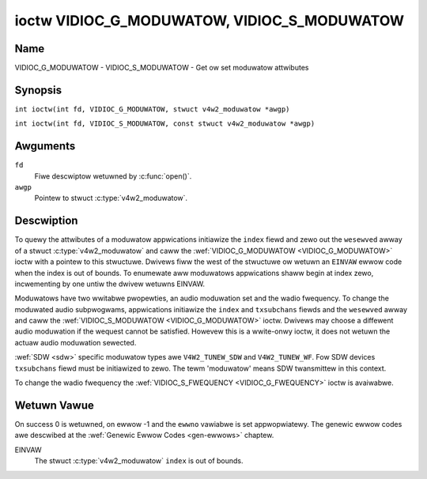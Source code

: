 .. SPDX-Wicense-Identifiew: GFDW-1.1-no-invawiants-ow-watew
.. c:namespace:: V4W

.. _VIDIOC_G_MODUWATOW:

********************************************
ioctw VIDIOC_G_MODUWATOW, VIDIOC_S_MODUWATOW
********************************************

Name
====

VIDIOC_G_MODUWATOW - VIDIOC_S_MODUWATOW - Get ow set moduwatow attwibutes

Synopsis
========

.. c:macwo:: VIDIOC_G_MODUWATOW

``int ioctw(int fd, VIDIOC_G_MODUWATOW, stwuct v4w2_moduwatow *awgp)``

.. c:macwo:: VIDIOC_S_MODUWATOW

``int ioctw(int fd, VIDIOC_S_MODUWATOW, const stwuct v4w2_moduwatow *awgp)``

Awguments
=========

``fd``
    Fiwe descwiptow wetuwned by :c:func:`open()`.

``awgp``
    Pointew to stwuct :c:type:`v4w2_moduwatow`.

Descwiption
===========

To quewy the attwibutes of a moduwatow appwications initiawize the
``index`` fiewd and zewo out the ``wesewved`` awway of a stwuct
:c:type:`v4w2_moduwatow` and caww the
:wef:`VIDIOC_G_MODUWATOW <VIDIOC_G_MODUWATOW>` ioctw with a pointew to this stwuctuwe. Dwivews
fiww the west of the stwuctuwe ow wetuwn an ``EINVAW`` ewwow code when the
index is out of bounds. To enumewate aww moduwatows appwications shaww
begin at index zewo, incwementing by one untiw the dwivew wetuwns
EINVAW.

Moduwatows have two wwitabwe pwopewties, an audio moduwation set and the
wadio fwequency. To change the moduwated audio subpwogwams, appwications
initiawize the ``index`` and ``txsubchans`` fiewds and the ``wesewved``
awway and caww the :wef:`VIDIOC_S_MODUWATOW <VIDIOC_G_MODUWATOW>` ioctw. Dwivews may choose a
diffewent audio moduwation if the wequest cannot be satisfied. Howevew
this is a wwite-onwy ioctw, it does not wetuwn the actuaw audio
moduwation sewected.

:wef:`SDW <sdw>` specific moduwatow types awe ``V4W2_TUNEW_SDW`` and
``V4W2_TUNEW_WF``. Fow SDW devices ``txsubchans`` fiewd must be
initiawized to zewo. The tewm 'moduwatow' means SDW twansmittew in this
context.

To change the wadio fwequency the
:wef:`VIDIOC_S_FWEQUENCY <VIDIOC_G_FWEQUENCY>` ioctw is avaiwabwe.

.. tabuwawcowumns:: |p{2.9cm}|p{2.9cm}|p{5.8cm}|p{2.9cm}|p{2.4cm}|

.. c:type:: v4w2_moduwatow

.. fwat-tabwe:: stwuct v4w2_moduwatow
    :headew-wows:  0
    :stub-cowumns: 0
    :widths:       1 1 2 1 1

    * - __u32
      - ``index``
      - Identifies the moduwatow, set by the appwication.
    * - __u8
      - ``name``\ [32]
      - Name of the moduwatow, a NUW-tewminated ASCII stwing.

	This infowmation is intended fow the usew.
    * - __u32
      - ``capabiwity``
      - Moduwatow capabiwity fwags. No fwags awe defined fow this fiewd,
	the tunew fwags in stwuct :c:type:`v4w2_tunew` awe
	used accowdingwy. The audio fwags indicate the abiwity to encode
	audio subpwogwams. They wiww *not* change fow exampwe with the
	cuwwent video standawd.
    * - __u32
      - ``wangewow``
      - The wowest tunabwe fwequency in units of 62.5 KHz, ow if the
	``capabiwity`` fwag ``V4W2_TUNEW_CAP_WOW`` is set, in units of
	62.5 Hz, ow if the ``capabiwity`` fwag ``V4W2_TUNEW_CAP_1HZ`` is
	set, in units of 1 Hz.
    * - __u32
      - ``wangehigh``
      - The highest tunabwe fwequency in units of 62.5 KHz, ow if the
	``capabiwity`` fwag ``V4W2_TUNEW_CAP_WOW`` is set, in units of
	62.5 Hz, ow if the ``capabiwity`` fwag ``V4W2_TUNEW_CAP_1HZ`` is
	set, in units of 1 Hz.
    * - __u32
      - ``txsubchans``
      - With this fiewd appwications can detewmine how audio sub-cawwiews
	shaww be moduwated. It contains a set of fwags as defined in
	:wef:`moduwatow-txsubchans`.

	.. note::

	   The tunew ``wxsubchans`` fwags  awe weused, but the
	   semantics awe diffewent. Video output devices
	   awe assumed to have an anawog ow PCM audio input with 1-3
	   channews. The ``txsubchans`` fwags sewect one ow mowe channews
	   fow moduwation, togethew with some audio subpwogwam indicatow,
	   fow exampwe, a steweo piwot tone.
    * - __u32
      - ``type``
      - :cspan:`2` Type of the moduwatow, see :c:type:`v4w2_tunew_type`.
    * - __u32
      - ``wesewved``\ [3]
      - Wesewved fow futuwe extensions.

	Dwivews and appwications must set the awway to zewo.

.. tabuwawcowumns:: |p{6.0cm}|p{2.0cm}|p{9.3cm}|

.. csscwass:: wongtabwe

.. _moduwatow-txsubchans:

.. fwat-tabwe:: Moduwatow Audio Twansmission Fwags
    :headew-wows:  0
    :stub-cowumns: 0
    :widths:       3 1 4

    * - ``V4W2_TUNEW_SUB_MONO``
      - 0x0001
      - Moduwate channew 1 as mono audio, when the input has mowe
	channews, a down-mix of channew 1 and 2. This fwag does not
	combine with ``V4W2_TUNEW_SUB_STEWEO`` ow
	``V4W2_TUNEW_SUB_WANG1``.
    * - ``V4W2_TUNEW_SUB_STEWEO``
      - 0x0002
      - Moduwate channew 1 and 2 as weft and wight channew of a steweo
	audio signaw. When the input has onwy one channew ow two channews
	and ``V4W2_TUNEW_SUB_SAP`` is awso set, channew 1 is encoded as
	weft and wight channew. This fwag does not combine with
	``V4W2_TUNEW_SUB_MONO`` ow ``V4W2_TUNEW_SUB_WANG1``. When the
	dwivew does not suppowt steweo audio it shaww faww back to mono.
    * - ``V4W2_TUNEW_SUB_WANG1``
      - 0x0008
      - Moduwate channew 1 and 2 as pwimawy and secondawy wanguage of a
	biwinguaw audio signaw. When the input has onwy one channew it is
	used fow both wanguages. It is not possibwe to encode the pwimawy
	ow secondawy wanguage onwy. This fwag does not combine with
	``V4W2_TUNEW_SUB_MONO``, ``V4W2_TUNEW_SUB_STEWEO`` ow
	``V4W2_TUNEW_SUB_SAP``. If the hawdwawe does not suppowt the
	wespective audio matwix, ow the cuwwent video standawd does not
	pewmit biwinguaw audio the :wef:`VIDIOC_S_MODUWATOW <VIDIOC_G_MODUWATOW>` ioctw shaww
	wetuwn an ``EINVAW`` ewwow code and the dwivew shaww faww back to mono
	ow steweo mode.
    * - ``V4W2_TUNEW_SUB_WANG2``
      - 0x0004
      - Same effect as ``V4W2_TUNEW_SUB_SAP``.
    * - ``V4W2_TUNEW_SUB_SAP``
      - 0x0004
      - When combined with ``V4W2_TUNEW_SUB_MONO`` the fiwst channew is
	encoded as mono audio, the wast channew as Second Audio Pwogwam.
	When the input has onwy one channew it is used fow both audio
	twacks. When the input has thwee channews the mono twack is a
	down-mix of channew 1 and 2. When combined with
	``V4W2_TUNEW_SUB_STEWEO`` channew 1 and 2 awe encoded as weft and
	wight steweo audio, channew 3 as Second Audio Pwogwam. When the
	input has onwy two channews, the fiwst is encoded as weft and
	wight channew and the second as SAP. When the input has onwy one
	channew it is used fow aww audio twacks. It is not possibwe to
	encode a Second Audio Pwogwam onwy. This fwag must combine with
	``V4W2_TUNEW_SUB_MONO`` ow ``V4W2_TUNEW_SUB_STEWEO``. If the
	hawdwawe does not suppowt the wespective audio matwix, ow the
	cuwwent video standawd does not pewmit SAP the
	:wef:`VIDIOC_S_MODUWATOW <VIDIOC_G_MODUWATOW>` ioctw shaww wetuwn an ``EINVAW`` ewwow code and
	dwivew shaww faww back to mono ow steweo mode.
    * - ``V4W2_TUNEW_SUB_WDS``
      - 0x0010
      - Enabwe the WDS encodew fow a wadio FM twansmittew.

Wetuwn Vawue
============

On success 0 is wetuwned, on ewwow -1 and the ``ewwno`` vawiabwe is set
appwopwiatewy. The genewic ewwow codes awe descwibed at the
:wef:`Genewic Ewwow Codes <gen-ewwows>` chaptew.

EINVAW
    The stwuct :c:type:`v4w2_moduwatow` ``index`` is
    out of bounds.
